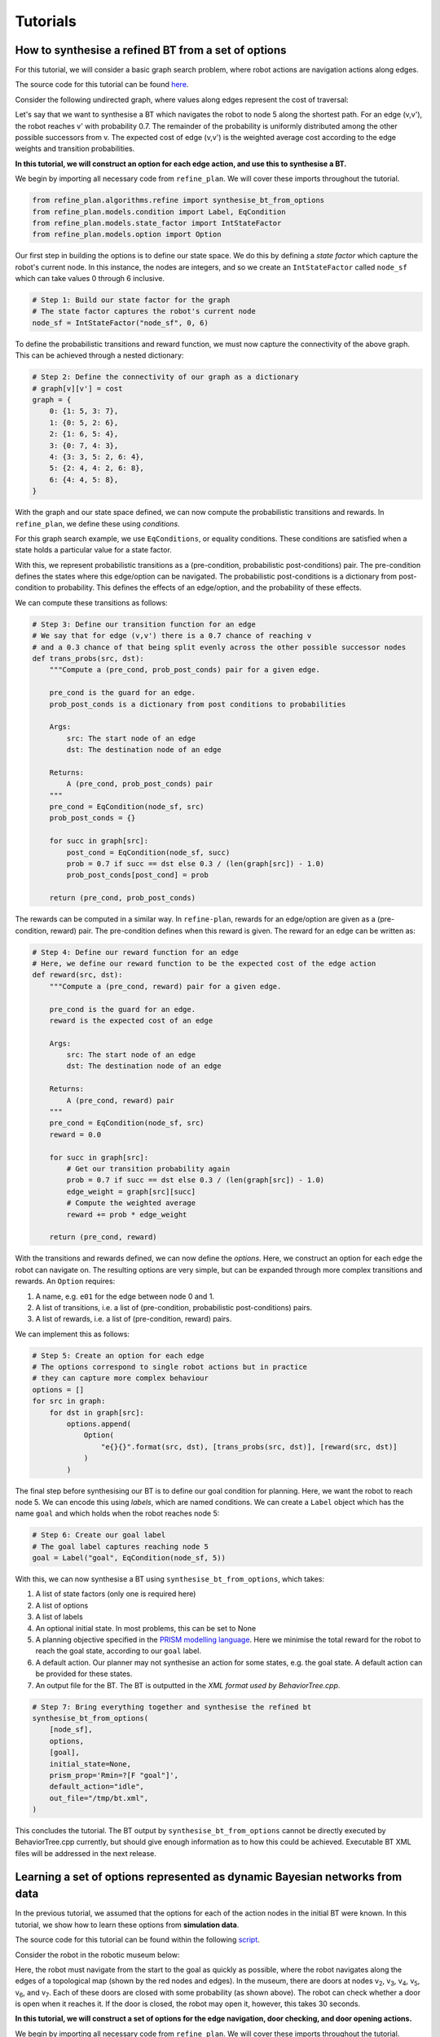 Tutorials
=========

How to synthesise a refined BT from a set of options
----------------------------------------------------

For this tutorial, we will consider a basic graph search problem, where robot actions
are navigation actions along edges.

The source code for this tutorial can be found `here <https://github.com/convince-project/refine-plan/blob/main/bin/graph_example.py>`__.

Consider the following undirected graph, where values along edges represent the cost of traversal:

|Graph|

Let's say that we want to synthesise a BT which navigates the robot to node 5 along the shortest path.
For an edge (v,v'), the robot reaches v' with probability 0.7. The remainder of the probability is uniformly distributed among the other possible successors from v.
The expected cost of edge (v,v') is the weighted average cost according to the edge weights and transition probabilities.

**In this tutorial, we will construct an option for each edge action, and use this to synthesise a BT.**

We begin by importing all necessary code from ``refine_plan``. We will cover these imports throughout the tutorial.

.. code-block:: python

    from refine_plan.algorithms.refine import synthesise_bt_from_options
    from refine_plan.models.condition import Label, EqCondition
    from refine_plan.models.state_factor import IntStateFactor
    from refine_plan.models.option import Option

Our first step in building the options is to define our state space.
We do this by defining a *state factor* which capture the robot's current node.
In this instance, the nodes are integers, and so we create an ``IntStateFactor`` called ``node_sf`` which can take values 0 through 6 inclusive.

.. code-block:: python

    # Step 1: Build our state factor for the graph
    # The state factor captures the robot's current node
    node_sf = IntStateFactor("node_sf", 0, 6)

To define the probabilistic transitions and reward function, we must now capture the connectivity of the above graph.
This can be achieved through a nested dictionary:

.. code-block:: python

    # Step 2: Define the connectivity of our graph as a dictionary
    # graph[v][v'] = cost
    graph = {
        0: {1: 5, 3: 7},
        1: {0: 5, 2: 6},
        2: {1: 6, 5: 4},
        3: {0: 7, 4: 3},
        4: {3: 3, 5: 2, 6: 4},
        5: {2: 4, 4: 2, 6: 8},
        6: {4: 4, 5: 8},
    }

With the graph and our state space defined, we can now compute the probabilistic transitions and 
rewards. In ``refine_plan``, we define these using *conditions*.

For this graph search example, we use ``EqConditions``, or equality conditions. These conditions are 
satisfied when a state holds a particular value for a state factor.

With this, we represent probabilistic transitions as a (pre-condition, probabilistic post-conditions) pair.
The pre-condition defines the states where this edge/option can be navigated.
The probabilistic post-conditions is a dictionary from post-condition to probability.
This defines the effects of an edge/option, and the probability of these effects.

We can compute these transitions as follows:

.. code-block:: python

    # Step 3: Define our transition function for an edge
    # We say that for edge (v,v') there is a 0.7 chance of reaching v
    # and a 0.3 chance of that being split evenly across the other possible successor nodes
    def trans_probs(src, dst):
        """Compute a (pre_cond, prob_post_conds) pair for a given edge.

        pre_cond is the guard for an edge.
        prob_post_conds is a dictionary from post conditions to probabilities

        Args:
            src: The start node of an edge
            dst: The destination node of an edge

        Returns:
            A (pre_cond, prob_post_conds) pair
        """
        pre_cond = EqCondition(node_sf, src)
        prob_post_conds = {}

        for succ in graph[src]:
            post_cond = EqCondition(node_sf, succ)
            prob = 0.7 if succ == dst else 0.3 / (len(graph[src]) - 1.0)
            prob_post_conds[post_cond] = prob

        return (pre_cond, prob_post_conds)


The rewards can be computed in a similar way. In ``refine-plan``, rewards for an edge/option are given as a 
(pre-condition, reward) pair. 
The pre-condition defines when this reward is given.
The reward for an edge can be written as: 

.. code-block:: python

    # Step 4: Define our reward function for an edge
    # Here, we define our reward function to be the expected cost of the edge action
    def reward(src, dst):
        """Compute a (pre_cond, reward) pair for a given edge.

        pre_cond is the guard for an edge.
        reward is the expected cost of an edge

        Args:
            src: The start node of an edge
            dst: The destination node of an edge

        Returns:
            A (pre_cond, reward) pair
        """
        pre_cond = EqCondition(node_sf, src)
        reward = 0.0

        for succ in graph[src]:
            # Get our transition probability again
            prob = 0.7 if succ == dst else 0.3 / (len(graph[src]) - 1.0)
            edge_weight = graph[src][succ]
            # Compute the weighted average
            reward += prob * edge_weight

        return (pre_cond, reward)

With the transitions and rewards defined, we can now define the *options*.
Here, we construct an option for each edge the robot can navigate on.
The resulting options are very simple, but can be expanded through more complex transitions and rewards.
An ``Option`` requires:

1. A name, e.g. ``e01`` for the edge between node 0 and 1.

2. A list of transitions, i.e. a list of (pre-condition, probabilistic post-conditions) pairs.

3. A list of rewards, i.e. a list of (pre-condition, reward) pairs.

We can implement this as follows:

.. code-block:: python

    # Step 5: Create an option for each edge
    # The options correspond to single robot actions but in practice
    # they can capture more complex behaviour
    options = []
    for src in graph:
        for dst in graph[src]:
            options.append(
                Option(
                    "e{}{}".format(src, dst), [trans_probs(src, dst)], [reward(src, dst)]
                )
            )

The final step before synthesising our BT is to define our goal condition for planning.
Here, we want the robot to reach node 5. 
We can encode this using *labels*, which are named conditions.
We can create a ``Label`` object which has the name ``goal`` and which holds when the robot reaches node 5:

.. code-block:: python

    # Step 6: Create our goal label
    # The goal label captures reaching node 5
    goal = Label("goal", EqCondition(node_sf, 5))

With this, we can now synthesise a BT using ``synthesise_bt_from_options``, which takes:

1. A list of state factors (only one is required here)

2. A list of options

3. A list of labels

4. An optional initial state. In most problems, this can be set to None

5. A planning objective specified in the `PRISM modelling language`_. Here we minimise the total reward for the robot to reach the goal state, according to our ``goal`` label.

6. A default action. Our planner may not synthesise an action for some states, e.g. the goal state. A default action can be provided for these states.

7. An output file for the BT. The BT is outputted in the `XML format used by BehaviorTree.cpp`.

.. code-block:: python

    # Step 7: Bring everything together and synthesise the refined bt
    synthesise_bt_from_options(
        [node_sf],
        options,
        [goal],
        initial_state=None,
        prism_prop='Rmin=?[F "goal"]',
        default_action="idle",
        out_file="/tmp/bt.xml",
    )

This concludes the tutorial. The BT output by ``synthesise_bt_from_options`` cannot be directly executed by BehaviorTree.cpp currently, but should give enough information as to how this could be achieved.
Executable BT XML files will be addressed in the next release.


Learning a set of options represented as dynamic Bayesian networks from data
----------------------------------------------------------------------------

In the previous tutorial, we assumed that the options for each of the action nodes in the initial BT were known.
In this tutorial, we show how to learn these options from **simulation data**.

The source code for this tutorial can be found within the following `script <https://github.com/convince-project/refine-plan/blob/main/bin/fake_museum_planning.py>`__.

Consider the robot in the robotic museum below:

|Museum|

Here, the robot must navigate from the start to the goal as quickly as possible, where the robot navigates along the edges of a topological map (shown by the red nodes and edges).
In the museum, there are doors at nodes v\ :sub:`2`, v\ :sub:`3`, v\ :sub:`4`, v\ :sub:`5`, v\ :sub:`6`, and v\ :sub:`7`.
Each of these doors are closed with some probability (as shown above).
The robot can check whether a door is open when it reaches it. 
If the door is closed, the robot may open it, however, this takes 30 seconds.

**In this tutorial, we will construct a set of options for the edge navigation, door checking, and door opening actions.**

We begin by importing all necessary code from ``refine_plan``. 
We will cover these imports throughout the tutorial.

.. code-block:: python

    from refine_plan.models.condition import Label, EqCondition, AndCondition, OrCondition
    from refine_plan.learning.option_learning import mongodb_to_yaml, learn_dbns
    from refine_plan.models.state_factor import StateFactor
    from refine_plan.models.dbn_option import DBNOption
    from refine_plan.models.state import State

Our first step for option learning is to define the state space that the options operate over.
In future releases of REFINE-PLAN this will be extracted automatically, however in the current release it must be specified manually.
We do this by defining a *state factor* which capture the robot's current node, and a state factor capturing the status of each door, which can be unknown, closed, or open.
These state factors all use string values, and can be represented with the ``StateFactor`` class:

.. code-block:: python

    loc_sf = StateFactor("location", ["v{}".format(i) for i in range(1, 9)])
    door_sfs = [
        StateFactor("v2_door", ["unknown", "closed", "open"]),
        StateFactor("v3_door", ["unknown", "closed", "open"]),
        StateFactor("v4_door", ["unknown", "closed", "open"]),
        StateFactor("v5_door", ["unknown", "closed", "open"]),
        StateFactor("v6_door", ["unknown", "closed", "open"]),
        StateFactor("v7_door", ["unknown", "closed", "open"]),
    ]

Next, we define the connectivity of the topological map, and the edges which are potentially blocked by doors.
This can be achieved through a number of dictionaries:

.. code-block:: python

    GRAPH = {
        "v1": {"e12": "v2", "e13": "v3", "e14": "v4"},
        "v2": {"e12": "v1", "e23": "v3", "e25": "v5", "e26": "v6"},
        "v3": {
            "e13": "v1",
            "e23": "v2",
            "e34": "v4",
            "e35": "v5",
            "e36": "v6",
            "e37": "v7",
        },
        "v4": {"e14": "v1", "e34": "v3", "e46": "v6", "e47": "v7"},
        "v5": {"e25": "v2", "e35": "v3", "e56": "v6", "e58": "v8"},
        "v6": {
            "e26": "v2",
            "e36": "v3",
            "e46": "v4",
            "e56": "v5",
            "e67": "v7",
            "e68": "v8",
        },
        "v7": {
            "e37": "v3",
            "e47": "v4",
            "e67": "v6",
            "e78": "v8",
        },
        "v8": {"e58": "v5", "e68": "v6", "e78": "v7"},
    }

    CORRESPONDING_DOOR = {
        "e12": None,
        "e14": None,
        "e58": "v5",
        "e78": "v7",
        "e13": None,
        "e36": "v3",
        "e68": "v6",
        "e25": "v2",
        "e47": "v4",
        "e26": "v2",
        "e35": "v3",
        "e46": "v4",
        "e37": "v3",
        "e23": None,
        "e34": None,
        "e56": None,
        "e67": None,
    }


With this, we now move onto option learning.
This tutorial assumes you have access to a MongoDB instance with simulation data for each action the robot may execute.
Individual data items should have the following format:

.. code-block:: python

    {
        _id: ObjectId('670ff634a4d98a85eee1487d'),
        run_id: 502334331,
        option: "e12",
        duration: 15.007,
        location0: "v1",
        v2_door0: "unknown",
        v3_door0: "unknown",
        v4_door0: "unknown",
        v5_door0: "unknown",
        v6_door0: "unknown",
        v7_door0: "unknown",
        locationt: "v2",
        v2_doort: "unknown",
        v3_doort: "unknown",
        v4_doort: "unknown",
        v5_doort: "unknown",
        v6_doort: "unknown",
        v7_doort: "unknown"
     }

Here, ``_id`` represents the document ID; ``run_id`` is an identifier for the simulation run; ``option`` is the option/action being executed;
``duration`` is the execution duration (corresponding to the reward/cost in this instance); ``location0(t)`` represents the robot's starting (finishing) location; and
``vi_door0(t)`` represents the door status of v\ :sub:`i` before (after) executing the option.
Given the Mongo database, we convert it into a YAML file for learning:

.. code-block:: python

    mongodb_to_yaml(
        mongo_connection_str,
        "refine-plan",
        "fake-museum-data",
        [loc_sf] + door_sfs,
        "../data/fake_museum/dataset.yaml",
    )

In ``mongodb_to_yaml`` we require a MongoDB connection string, e.g. ``localhost:27017``.
The second and third arguments refer to the database and collection name on the MongoDB instance, respectively.
The fourth argument is the list of state factors, and the fifth is a path to output the dataset to.
After writing the YAML dataset, we can learn dynamic Bayesian networks (DBNs) for the transition and reward (which corresponds to time in this example) functions for each option:

.. code-block:: python

        dataset_path = "../data/fake_museum/dataset.yaml"
        output_dir = "../data/fake_museum/"

        learn_dbns(dataset_path, output_dir, [loc_sf] + door_sfs)

The ``learn_dbns`` function requires the YAML dataset, an output directory, and the list of state factors.
Given the DBNs for each option, we now need to collect them into ``DBNOption`` objects.
The ``DBNOption`` constructor requires a ``Condition`` object which describes the states in which this option can be executed.
For the museum navigation problem we provide the function below, which captures edge connectivity and the effects of doors on navigation:

.. code-block:: python

    def _get_enabled_cond(sf_list, option):
    """Get the enabled condition for an option.

    Args:
        sf_list: The list of state factors
        option: The option we want the condition for

    Returns:
        The enabled condition for the option
    """
    sf_dict = {sf.get_name(): sf for sf in sf_list}

    door_locs = ["v{}".format(i) for i in range(2, 8)]

    if option == "check_door" or option == "open_door":
        enabled_cond = OrCondition()
        door_status = "unknown" if option == "check_door" else "closed"
        for door in door_locs:
            enabled_cond.add_cond(
                AndCondition(
                    EqCondition(sf_dict["location"], door),
                    EqCondition(sf_dict["{}_door".format(door)], door_status),
                )
            )
        return enabled_cond
    else:  # edge navigation option
        enabled_cond = OrCondition()
        for node in GRAPH:
            if option in GRAPH[node]:
                enabled_cond.add_cond(EqCondition(sf_dict["location"], node))
        door = CORRESPONDING_DOOR[option]
        if door != None:
            enabled_cond = AndCondition(
                enabled_cond, EqCondition(sf_dict["{}_door".format(door)], "open")
            )
        return enabled_cond

Given the enabled conditions for each option, we now create a series of ``DBNOption`` objects, one for each option.
The ``DBNOption`` requires the name of the option, the file path for the transition and reward DBNs, the list of state factors, and the enabled condition:

.. code-block:: python

    sf_list = [loc_sf] + door_sfs

    option_names = [
        "e12",
        "e14",
        "e58",
        "e78",
        "e13",
        "e36",
        "e68",
        "e25",
        "e47",
        "e26",
        "e35",
        "e46",
        "e37",
        "e23",
        "e34",
        "e56",
        "e67",
        "check_door",
        "open_door",
    ]

    option_list = []
    for option in option_names:
        print("Reading in option: {}".format(option))
        t_path = "../data/fake_museum/{}_transition.bifxml".format(option)
        r_path = "../data/fake_museum/{}_reward.bifxml".format(option)
        option_list.append(
            DBNOption(
                option, t_path, r_path, sf_list, _get_enabled_cond(sf_list, option)
            )
        )

We now have a set of ``DBNOptions`` learned from data which capture the transition and reward dynamics for a set of robot actions.
This concludes the tutorial on how to learn a set of options from simulation data.

But we can go one step further. given the ``option_list`` above, we can now synthesise the refined BT similar to the previous tutorial.
Recall that the robot must minimise the expected time to reach the goal.
To plan using our learned options, we first define our initial state, which captures the robot at node v\ :sub:`1` with no knowledge of the doors.
We then define a goal condition which is satisfied when the robot reaches node v\ :sub:`8`.
We then call ``synthesise_bt_from_options`` as in the previous tutorial:

.. code-block:: python

    # Define the initial state
    init_state_dict = {sf: "unknown" for sf in door_sfs}
    init_state_dict[loc_sf] = "v1"
    init_state = State(init_state_dict)

    # Add a goal label
    labels = [Label("goal", EqCondition(loc_sf, "v8"))]

    synthesise_bt_from_options(
        sf_list,
        option_list,
        labels,
        initial_state=init_state,
        prism_prop='Rmin=?[F "goal"]',
        default_action="idle",
        out_file="/tmp/bt.xml",
    )

This concludes the extended version of this tutorial. 
Note that the BT output by ``synthesise_bt_from_options`` cannot currently be directly executed by BehaviorTree.cpp.
This will be addressed in the next release.

.. |Graph| image:: images/graph.png
  :width: 400
  :alt: A graph with seven nodes. Connectivity is defined in the pseudocode below.

.. |Museum| image:: images/museum_annotated.png
  :width: 400
  :alt: A robot must navigate from the start to a goal in a museum, where the robot navigates alongside a topological map. Different nodes have different probabilities of being blocked.

.. _PRISM modelling language: https://www.prismmodelchecker.org/manual/PropertySpecification/Introduction
.. _XML format used by BehaviorTree.cpp: https://www.behaviortree.dev/docs/3.8/intro


Planning an exploration policy to support Bayesian network learning
----------------------------------------------------------------------------

In this tutorial, we show how to efficiently collect data to support Bayesian network learning.
For this, we implement the active exploration approach `MAX <https://arxiv.org/abs/1810.12162>`__.
The above tutorials should be followed prior to this one.


The source code for this tutorial can be found in the following `script <https://github.com/convince-project/refine-plan/blob/main/bin/bookstore_exploration_test.py>`__.

Consider the robot in the bookstore below:

|Bookstore|

Here, the robot must navigate from the start to the goal as quickly as possible, where the robot navigates along the edges of a topological map (shown by the red nodes and edges).
In the bookstore, there are doors at nodes v\ :sub:`2`, v\ :sub:`3`, v\ :sub:`4`, v\ :sub:`5`, v\ :sub:`6`, and v\ :sub:`7`.
Each of these doors are closed with some probability (as shown above).
The robot can check whether a door is open when it reaches it. 
If the door is closed, the robot may open it, however, this takes 30 seconds.

**In this tutorial, we will synthesise an exploration policy which executes actions the robot knows less about.**

We begin by importing all necessary code from ``refine_plan``. 
We will cover these imports throughout the tutorial.

.. code-block:: python

    from refine_plan.models.condition import EqCondition, AndCondition, OrCondition
    from refine_plan.algorithms.explore import synthesise_exploration_policy
    from refine_plan.models.state_factor import StateFactor
    from refine_plan.models.state import State
    import sys

First, we define the connectivity of the topological map, and the edges which are potentially blocked by doors.
This can be achieved through a number of dictionaries.
We also define the robot's start and end location.

.. code-block:: python

    GRAPH = {
        "v1": {"e12": "v2", "e13": "v3", "e14": "v4"},
        "v2": {"e12": "v1", "e23": "v3", "e25": "v5", "e26": "v6"},
        "v3": {
            "e13": "v1",
            "e23": "v2",
            "e34": "v4",
            "e35": "v5",
            "e36": "v6",
            "e37": "v7",
        },
        "v4": {"e14": "v1", "e34": "v3", "e46": "v6", "e47": "v7"},
        "v5": {"e25": "v2", "e35": "v3", "e56": "v6", "e58": "v8"},
        "v6": {
            "e26": "v2",
            "e36": "v3",
            "e46": "v4",
            "e56": "v5",
            "e67": "v7",
            "e68": "v8",
        },
        "v7": {
            "e37": "v3",
            "e47": "v4",
            "e67": "v6",
            "e78": "v8",
        },
        "v8": {"e58": "v5", "e68": "v6", "e78": "v7"},
    }

    CORRESPONDING_DOOR = {
        "e12": None,
        "e14": None,
        "e58": "v5",
        "e78": "v7",
        "e13": None,
        "e36": "v3",
        "e68": "v6",
        "e25": "v2",
        "e47": "v4",
        "e26": "v2",
        "e35": "v3",
        "e46": "v4",
        "e37": "v3",
        "e23": None,
        "e34": None,
        "e56": None,
        "e67": None,
    }

    # Problem Setup
    INITIAL_LOC = "v1"
    GOAL_LOC = "v8"

To support policy synthesis, we now create a function ``_get_enabled_cond`` which captures the states in which each action is enabled.
This function reasons over edge connectivity and the effects of doors on navigation.

.. code-block:: python

    def _get_enabled_cond(sf_list, option):
        """Get the enabled condition for an option.

        Args:
            sf_list: The list of state factors
            option: The option we want the condition for

        Returns:
            The enabled condition for the option
        """
        sf_dict = {sf.get_name(): sf for sf in sf_list}

        door_locs = ["v{}".format(i) for i in range(2, 8)]

        if option == "check_door" or option == "open_door":
            enabled_cond = OrCondition()
            door_status = "unknown" if option == "check_door" else "closed"
            for door in door_locs:
                enabled_cond.add_cond(
                    AndCondition(
                        EqCondition(sf_dict["location"], door),
                        EqCondition(sf_dict["{}_door".format(door)], door_status),
                    )
                )
            return enabled_cond
        else:  # edge navigation option
            enabled_cond = OrCondition()
            for node in GRAPH:
                if option in GRAPH[node]:
                    enabled_cond.add_cond(EqCondition(sf_dict["location"], node))
            door = CORRESPONDING_DOOR[option]
            if door != None:
                enabled_cond = AndCondition(
                    enabled_cond, EqCondition(sf_dict["{}_door".format(door)], "open")
                )
            return enabled_cond

With this, we now define the planning problem for exploration.
We begin by defining *state factors* which capture the robot's current node, and a state factor capturing the status of each door, which can be unknown, closed, or open.
These state factors all use string values, and can be represented with the ``StateFactor`` class:

.. code-block:: python

    loc_sf = StateFactor("location", ["v{}".format(i) for i in range(1, 9)])
    door_sfs = [
        StateFactor("v2_door", ["unknown", "closed", "open"]),
        StateFactor("v3_door", ["unknown", "closed", "open"]),
        StateFactor("v4_door", ["unknown", "closed", "open"]),
        StateFactor("v5_door", ["unknown", "closed", "open"]),
        StateFactor("v6_door", ["unknown", "closed", "open"]),
        StateFactor("v7_door", ["unknown", "closed", "open"]),
    ]
    sf_list = [loc_sf] + door_sfs

Next, we list all of the action nodes the robot can execute, and compute the enabled condition for each action.

.. code-block:: python

    action_names = [
        "e12",
        "e14",
        "e58",
        "e78",
        "e13",
        "e36",
        "e68",
        "e25",
        "e47",
        "e26",
        "e35",
        "e46",
        "e37",
        "e23",
        "e34",
        "e56",
        "e67",
        "check_door",
        "open_door",
    ]

    enabled_conds = {}
    for act in action_names:
        enabled_conds[act] = _get_enabled_cond(sf_list, act)

Finally, we create our initial ``State`` for the robot and call ``synthesise_exploration_policy``.
``synthesise_exploration_policy`` takes a connection string, database, and collection name for a MongoDB instance.
This is for reading existing data collected for the model.
Next it receives the ``StateFactor`` objects and a list of action node names.
After that it receives a parameter describing the size of the ensemble models used for MAX. 
We recommend a value less than or equal to 10.
After that, the exploration episode length is passed in.
The last two parameters are the enabled conditions for each action node and the robot's initial state.

.. code-block:: python

    init_state_dict = {sf: "unknown" for sf in door_sfs}
    init_state_dict[loc_sf] = "v1"
    init_state = State(init_state_dict)

    policy = synthesise_exploration_policy(
        connection_str,
        "refine-plan",
        "bookstore-data",
        sf_list,
        action_names,
        10,
        100,
        enabled_conds,
        initial_state=init_state,
    )

In this example, BT action nodes are treated as black boxes.
To support geometric reasoning, a user may wish to parametrise the behaviour within each action node.
This is supported through the use of **motion parameters**.
For this, ``synthesise_exploration_policy`` has an additional optional parameter called ``motion_params``, which maps from action names to a list of parameters for that action.
For example, if we have a robot manipulator that can pick up objects with different grasps, the ``motion_params`` dictionary may look like:

.. code-block:: python

    motion_params = {"pick_up": ["top", "left", "right", "up", "down"]}

This captures all possible directions the robot could grasp an object from.
When motion parameters are provided, the data for each action will be split by motion parameter in the MongoDB database.

.. |Bookstore| image:: images/book_store_cropped.png
  :width: 400
  :alt: A robot must navigate from the start to a goal in a bookstore, where the robot navigates alongside a topological map. Different nodes have different probabilities of being blocked.
